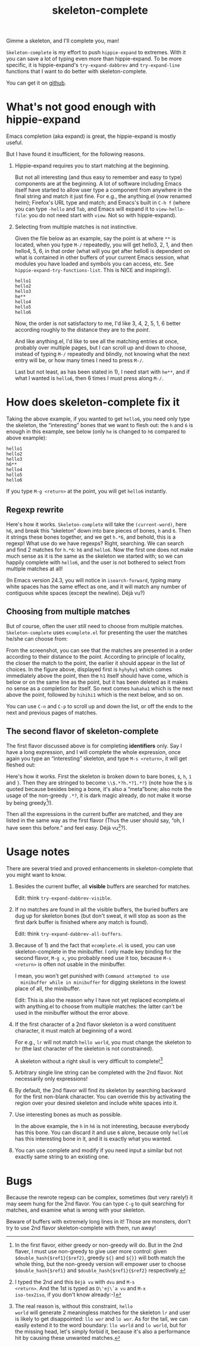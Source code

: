 #+title: skeleton-complete
# bhj-tags: emacs

Gimme a skeleton, and I'll complete you, man!

=Skeleton-complete= is my effort to push =hippie-expand= to
extremes. With it you can save a lot of typing even more than
hippie-expand. To be more specific, it is hippie-expand's
=try-expand-dabbrev= and =try-expand-line= functions that I want to do
better with skeleton-complete.

You can get it on [[https://github.com/baohaojun/skeleton-complete][github]].

* What's not good enough with hippie-expand

Emacs completion (aka expand) is great, the hippie-expand is mostly
useful.

But I have found it insufficient, for the following reasons.

1. Hippie-expand requires you to start matching at the beginning.

   But not all interesting (and thus easy to remember and easy to
   type) components are at the beginning. A lot of software including
   Emacs itself have started to allow user type a component from
   anywhere in the final string and match it just fine. For e.g., the
   anything.el (now renamed helm); Firefox's URL type and match; and
   Emacs's built in =C-h f= (where you can type =-hello= and =Tab=,
   and Emacs will expand it to =view-hello-file=: you do not need
   start with =view=. Not so with hippie-expand).

2. Selecting from multiple matches is not instinctive.

   Given the file below as an example, say the point is at where =**=
   is located, when you type =M-/= repeatedly, you will get hello3, 2,
   1, and then hello4, 5, 6, in that order (what will you get after
   hello6 is dependent on what is contained in other buffers of your
   current Emacs session, what modules you have loaded and symbols you
   can access, etc. See =hippie-expand-try-functions-list=. This is
   NICE and inspiring!).

   #+BEGIN_EXAMPLE
   hello1
   hello2
   hello3
   he**
   hello4
   hello5
   hello6
   #+END_EXAMPLE

   Now, the order is not satisfactory to me, I'd like 3, 4, 2, 5, 1, 6
   better according roughly to the distance they are to the /point/.

   And like anything.el, I'd like to see all the matching entries at
   once, probably over multiple pages, but I can scroll up and down to
   choose, instead of typing =M-/= repeatedly and blindly, not knowing
   what the next entry will be, or how many times I need to press =M-/=.

   Last but not least, as has been stated in 1), I need start with
   =he**=, and if what I wanted is =hello6=, then 6 times I must press
   along =M-/=.

* How does skeleton-complete fix it

Taking the above example, if you wanted to get =hello6=, you need only
type the skeleton, the “interesting” bones that we want to flesh
out: the =h= and =6= is enough in this example, see below (only =he=
is changed to =h6= compared to above example):

   #+BEGIN_EXAMPLE
   hello1
   hello2
   hello3
   h6**
   hello4
   hello5
   hello6
   #+END_EXAMPLE

If you type =M-g <return>= at the point, you will get =hello6=
instantly.

** Regexp rewrite

Here's how it works. =Skeleton-complete= will take the
=(current-word)=, here =h6=, and break this “skeleton” down into
bare pieces of bones, =h= and =6=. Then it strings these bones
together, and we get =h.*6=, and behold, this is a regexp! What use do
we have regexps? Right, searching. We can search and find 2 matches
for =h.*6=: =h6= and =hello6=. Now the first one does not make much
sense as it is the same as the skeleton we started with; so we can
happily complete with =hello6=, and the user is not bothered to select
from multiple matches at all!

(In Emacs version 24.3, you will notice in =isearch-forward=, typing
many white spaces has the same effect as one, and it will match any
number of contiguous white spaces (except the newline). Déjà vu?)

** Choosing from multiple matches

But of course, often the user still need to choose from multiple
matches. =Skeleton-complete= uses =ecomplete.el= for presenting the
user the matches he/she can choose from:

[[../../../../images/post/skeleton-id.png]]

From the screenshot, you can see that the matches are presented in a
order according to their distance to the point. According to principle
of locality, the closer the match to the point, the earlier it should
appear in the list of choices. In the figure above, displayed first is
=hyhyhy1= which comes immediately above the point, then the =h1=
itself should have come, which is below or on the same line as the
point, but it has been deleted as it makes no sense as a completion
for itself. So next comes =hahaha1= which is the next above the point,
followed by =hihihi1= which is the next below, and so on.

You can use =C-n= and =C-p= to scroll up and down the list, or off the
ends to the next and previous pages of matches.

** The second flavor of skeleton-complete

The first flavor discussed above is for completing *identifiers*
only. Say I have a long expression, and I will complete the whole
expression, once again you type an “interesting” skeleton, and type
=M-s <return>=, it will get fleshed out:

[[../../../../images/post/skeleton-exp.png]]

Here's how it works. First the skeleton is broken down to bare bones,
=$=, =h=, =1= and =}=. Then they are stringed to become
=\\$.*?h.*?1.*?}= (note how the =$= is quoted because besides being a
bone, it's also a “meta”bone; also note the usage of the non-greedy
=.*?=, it is dark magic already, do not make it worse by being
greedy[fn:why-non-greedy]!).

Then all the expressions in the current buffer are matched, and they
are listed in the same way as the first flavor (Thus the user should
say, “oh, I have seen this before.” and feel easy. Déjà vu[fn:dvu]?).

* Usage notes

There are several tried and proved enhancements in
skeleton-complete that you might want to know.

1. Besides the current buffer, all *visible* buffers are searched for matches.

   Edit: think =try-expand-dabbrev-visible=.

2. If no matches are found in all the visible buffers, the buried
   buffers are dug up for skeleton bones (but don't sweat, it will
   stop as soon as the first dark buffer is finished where any match
   is found).

   Edit: think =try-expand-dabbrev-all-buffers=.

3. Because of 1) and the fact that =ecomplete.el= is used, you can use
   skeleton-complete in the minibuffer. I only made key binding for
   the second flavor, =M-g x=, you probably need use it too, because
   =M-s <return>= is often not usable in the minibuffer.

   I mean, you won't get punished with =Command attempted to use
   minibuffer while in minibuffer= for digging skeletons in the lowest
   place of all, the minibuffer.

   Edit: This is also the reason why I have not yet replaced
   ecomplete.el with anything.el to choose from multiple matches: the
   latter can't be used in the minibuffer without the error above.

4. If the first character of a 2nd flavor skeleton is a word
   constituent character, it must match at beginning of a word.

   For e.g., =lr= will not match =hello world=, you must change the
   skeleton to =hr= (the last character of the skeleton is not
   constrained).

   A skeleton without a right skull is very difficult to complete![fn:why-boundary]

4. Arbitrary single line string can be completed with the 2nd
   flavor. Not necessarily only expressions!

5. By default, the 2nd flavor will find its skeleton by searching
   backward for the first non-blank character. You can override this by
   activating the region over your desired skeleton and include white
   spaces into it.

6. Use interesting bones as much as possible.

   In the above example, the =h= in =h6= is not interesting, because
   everybody has this bone. You can discard it and use =6= alone,
   because only =hello6= has this interesting bone in it, and it is
   exactly what you wanted.

7. You can use complete and modify if you need input a similar but not
   exactly same string to an existing one.

* Bugs

Because the rewrote regexp can be complex, sometimes (but very
rarely!) it may seem hung for the 2nd flavor. You can type =C-g= to
quit searching for matches, and examine what is wrong with your
skeleton.

Beware of buffers with extremely long lines in it! Those are monsters,
don't try to use 2nd flavor skeleton-complete with them, run away!

[fn:dvu] I typed the 2nd and this =Déjà vu= with =dvu= and =M-s
<return>=. And the 1st is typed as =D\'ej\`a vu= and =M-x
iso-tex2iso=, if you don't know already:-)

[fn:why-non-greedy] In the first flavor, either greedy or non-greedy
will do. But in the 2nd flaver, I must use non-greedy to give user
more control: given =$double_hash{$ref1}{$ref2}=, greedy =${}= and
=${}}= will both match the whole thing, but the non-greedy version
will empower user to choose =$double_hash{$ref1}= and
=$double_hash{$ref1}{$ref2}= respectively.

[fn:why-boundary] The real reason is, without this constraint, =hello
world= will generate 2 meaningless matches for the skeleton =lr= and
user is likely to get disappointed: =llo wor= and =lo wor=. As for the
tail, we can easily extend it to the word boundary: =llo world= and
=lo world=, but for the missing head, let's simply forbid it, because
it's also a performance hit by causing these unwanted matches.
